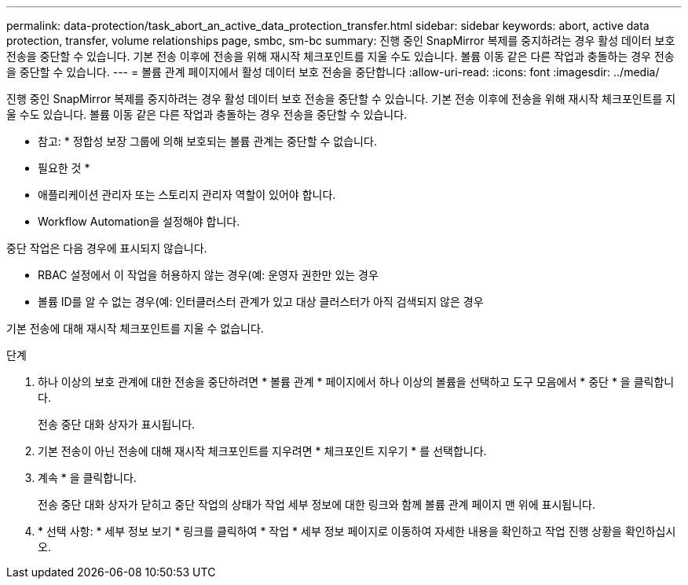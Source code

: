 ---
permalink: data-protection/task_abort_an_active_data_protection_transfer.html 
sidebar: sidebar 
keywords: abort, active data protection, transfer, volume relationships page, smbc, sm-bc 
summary: 진행 중인 SnapMirror 복제를 중지하려는 경우 활성 데이터 보호 전송을 중단할 수 있습니다. 기본 전송 이후에 전송을 위해 재시작 체크포인트를 지울 수도 있습니다. 볼륨 이동 같은 다른 작업과 충돌하는 경우 전송을 중단할 수 있습니다. 
---
= 볼륨 관계 페이지에서 활성 데이터 보호 전송을 중단합니다
:allow-uri-read: 
:icons: font
:imagesdir: ../media/


[role="lead"]
진행 중인 SnapMirror 복제를 중지하려는 경우 활성 데이터 보호 전송을 중단할 수 있습니다. 기본 전송 이후에 전송을 위해 재시작 체크포인트를 지울 수도 있습니다. 볼륨 이동 같은 다른 작업과 충돌하는 경우 전송을 중단할 수 있습니다.

* 참고: * 정합성 보장 그룹에 의해 보호되는 볼륨 관계는 중단할 수 없습니다.

* 필요한 것 *

* 애플리케이션 관리자 또는 스토리지 관리자 역할이 있어야 합니다.
* Workflow Automation을 설정해야 합니다.


중단 작업은 다음 경우에 표시되지 않습니다.

* RBAC 설정에서 이 작업을 허용하지 않는 경우(예: 운영자 권한만 있는 경우
* 볼륨 ID를 알 수 없는 경우(예: 인터클러스터 관계가 있고 대상 클러스터가 아직 검색되지 않은 경우


기본 전송에 대해 재시작 체크포인트를 지울 수 없습니다.

.단계
. 하나 이상의 보호 관계에 대한 전송을 중단하려면 * 볼륨 관계 * 페이지에서 하나 이상의 볼륨을 선택하고 도구 모음에서 * 중단 * 을 클릭합니다.
+
전송 중단 대화 상자가 표시됩니다.

. 기본 전송이 아닌 전송에 대해 재시작 체크포인트를 지우려면 * 체크포인트 지우기 * 를 선택합니다.
. 계속 * 을 클릭합니다.
+
전송 중단 대화 상자가 닫히고 중단 작업의 상태가 작업 세부 정보에 대한 링크와 함께 볼륨 관계 페이지 맨 위에 표시됩니다.

. * 선택 사항: * 세부 정보 보기 * 링크를 클릭하여 * 작업 * 세부 정보 페이지로 이동하여 자세한 내용을 확인하고 작업 진행 상황을 확인하십시오.

